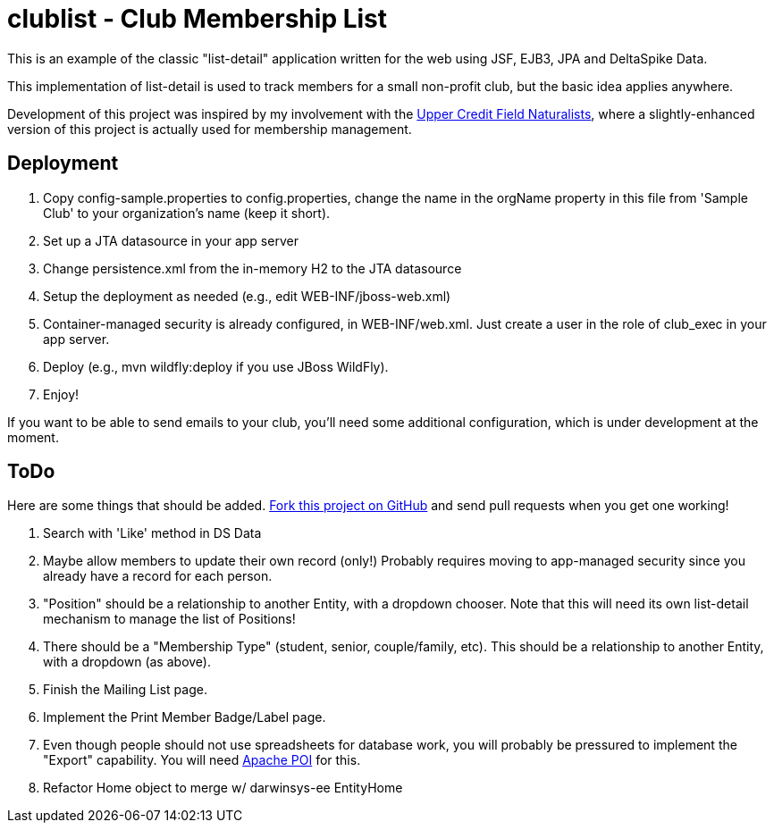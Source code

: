 = clublist - Club Membership List

This is an example of the classic "list-detail" application written
for the web using JSF, EJB3, JPA and DeltaSpike Data.

This implementation of list-detail is used to
track members for a small non-profit club,
but the basic idea applies anywhere.

Development of this project was inspired by my involvement with the
http://www.uppercreditfieldnaturalists.org/[
Upper Credit Field Naturalists], where a slightly-enhanced version of this
project is actually used for membership management.

== Deployment

. Copy config-sample.properties to config.properties, change the name in the orgName property
in this file from 'Sample Club' to your organization's name (keep it short).
. Set up a JTA datasource in your app server
. Change persistence.xml from the in-memory H2 to the JTA datasource
. Setup the deployment as needed (e.g., edit WEB-INF/jboss-web.xml)
. Container-managed security is already configured, in WEB-INF/web.xml. Just create a user in the role of club_exec in your app server.
. Deploy (e.g., mvn wildfly:deploy if you use JBoss WildFly).
. Enjoy!

If you want to be able to send emails to your club, you'll need some additional
configuration, which is under development at the moment.

== ToDo

Here are some things that should be added. https://github.com/IanDarwin/clublist[Fork this project on GitHub] and send pull requests when you get one working!

. Search with 'Like' method in DS Data
. Maybe allow members to update their own record (only!)
Probably requires moving to app-managed security since you already have a record for each person.
. "Position" should be a relationship to another Entity, with a dropdown chooser.
Note that this will need its own list-detail mechanism to manage the list of Positions!
. There should be a "Membership Type" (student, senior, couple/family, etc). This should be a relationship to another Entity, with a dropdown (as above).
. Finish the Mailing List page.
. Implement the Print Member Badge/Label page.
. Even though people should not use spreadsheets for database work, you will probably
be pressured to implement the "Export" capability. 
You will need http://poi.apache.org/[Apache POI] for this.
. Refactor Home object to merge w/ darwinsys-ee EntityHome
